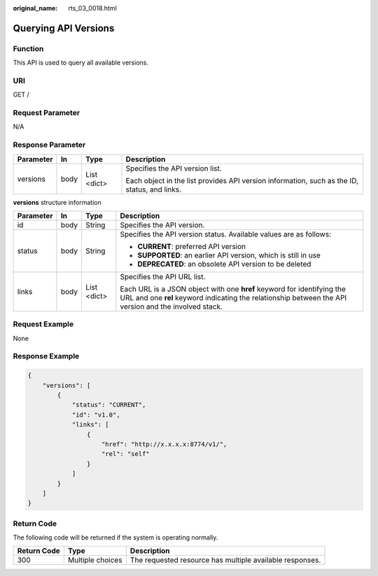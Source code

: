 :original_name: rts_03_0018.html

.. _rts_03_0018:

Querying API Versions
=====================

Function
--------

This API is used to query all available versions.

URI
---

GET /

Request Parameter
-----------------

N/A

Response Parameter
------------------

+-----------------+-----------------+-----------------+----------------------------------------------------------------------------------------------+
| Parameter       | In              | Type            | Description                                                                                  |
+=================+=================+=================+==============================================================================================+
| versions        | body            | List <dict>     | Specifies the API version list.                                                              |
|                 |                 |                 |                                                                                              |
|                 |                 |                 | Each object in the list provides API version information, such as the ID, status, and links. |
+-----------------+-----------------+-----------------+----------------------------------------------------------------------------------------------+

**versions** structure information

+-----------------+-----------------+-----------------+---------------------------------------------------------------------------------------------------------------------------------------------------------------------------------+
| Parameter       | In              | Type            | Description                                                                                                                                                                     |
+=================+=================+=================+=================================================================================================================================================================================+
| id              | body            | String          | Specifies the API version.                                                                                                                                                      |
+-----------------+-----------------+-----------------+---------------------------------------------------------------------------------------------------------------------------------------------------------------------------------+
| status          | body            | String          | Specifies the API version status. Available values are as follows:                                                                                                              |
|                 |                 |                 |                                                                                                                                                                                 |
|                 |                 |                 | -  **CURRENT**: preferred API version                                                                                                                                           |
|                 |                 |                 | -  **SUPPORTED**: an earlier API version, which is still in use                                                                                                                 |
|                 |                 |                 | -  **DEPRECATED**: an obsolete API version to be deleted                                                                                                                        |
+-----------------+-----------------+-----------------+---------------------------------------------------------------------------------------------------------------------------------------------------------------------------------+
| links           | body            | List <dict>     | Specifies the API URL list.                                                                                                                                                     |
|                 |                 |                 |                                                                                                                                                                                 |
|                 |                 |                 | Each URL is a JSON object with one **href** keyword for identifying the URL and one **rel** keyword indicating the relationship between the API version and the involved stack. |
+-----------------+-----------------+-----------------+---------------------------------------------------------------------------------------------------------------------------------------------------------------------------------+

Request Example
---------------

None

Response Example
----------------

.. code-block::

   {
       "versions": [
           {
               "status": "CURRENT",
               "id": "v1.0",
               "links": [
                   {
                       "href": "http://x.x.x.x:8774/v1/",
                       "rel": "self"
                   }
               ]
           }
       ]
   }

Return Code
-----------

The following code will be returned if the system is operating normally.

+-------------+------------------+----------------------------------------------------------+
| Return Code | Type             | Description                                              |
+=============+==================+==========================================================+
| 300         | Multiple choices | The requested resource has multiple available responses. |
+-------------+------------------+----------------------------------------------------------+
